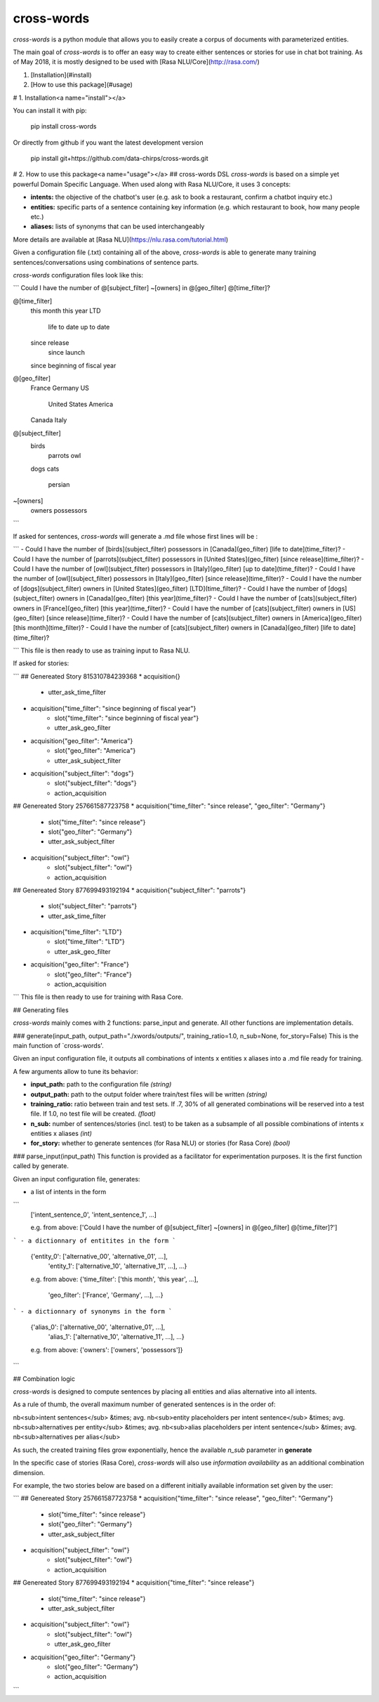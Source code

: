 cross-words
==========================================

`cross-words` is a python module that allows you to easily create a corpus of documents with parameterized entities.  

The main goal of `cross-words` is to offer an easy way to create either sentences or stories for use in chat bot training.
As of May 2018, it is mostly designed to be used with [Rasa NLU/Core](http://rasa.com/)

1. [Installation](#install)
2. [How to use this package](#usage)

# 1. Installation<a name="install"></a>

You can install it with pip:

    pip install cross-words

Or directly from github if you want the latest development version

    pip install git+https://github.com/data-chirps/cross-words.git

# 2. How to use this package<a name="usage"></a>
## cross-words DSL
`cross-words` is based on a simple yet powerful Domain Specific Language.
When used along with Rasa NLU/Core, it uses 3 concepts:

- **intents:** the objective of the chatbot's user (e.g. ask to book a restaurant, confirm a chatbot inquiry etc.)
- **entities:** specific parts of a sentence containing key information (e.g. which restaurant to book, how many people etc.)
- **aliases:** lists of synonyms that can be used interchangeably

More details are available at [Rasa NLU](https://nlu.rasa.com/tutorial.html)

Given a configuration file (.txt) containing all of the above, `cross-words` is able to generate many training sentences/conversations using combinations of sentence parts.

`cross-words` configuration files look like this:

```
Could I have the number of @[subject_filter] ~[owners] in @[geo_filter] @[time_filter]?


@[time_filter]
    this month
    this year
    LTD
        life to date
        up to date
    since release
        since launch
    since beginning of fiscal year

@[geo_filter]
    France
    Germany
    US
        United States
        America
    Canada
    Italy

@[subject_filter]
    birds
        parrots
        owl
    dogs
    cats
        persian


~[owners]
    owners
    possessors
```

If asked for sentences, `cross-words` will generate a .md file whose first lines will be :

```
- Could I have the number of [birds](subject_filter) possessors in [Canada](geo_filter) [life to date](time_filter)?
- Could I have the number of [parrots](subject_filter) possessors in [United States](geo_filter) [since release](time_filter)?
- Could I have the number of [owl](subject_filter) possessors in [Italy](geo_filter) [up to date](time_filter)?
- Could I have the number of [owl](subject_filter) possessors in [Italy](geo_filter) [since release](time_filter)?
- Could I have the number of [dogs](subject_filter) owners in [United States](geo_filter) [LTD](time_filter)?
- Could I have the number of [dogs](subject_filter) owners in [Canada](geo_filter) [this year](time_filter)?
- Could I have the number of [cats](subject_filter) owners in [France](geo_filter) [this year](time_filter)?
- Could I have the number of [cats](subject_filter) owners in [US](geo_filter) [since release](time_filter)?
- Could I have the number of [cats](subject_filter) owners in [America](geo_filter) [this month](time_filter)?
- Could I have the number of [cats](subject_filter) owners in [Canada](geo_filter) [life to date](time_filter)?

```
This file is then ready to use as training input to Rasa NLU.

If asked for stories:

```
## Genereated Story 815310784239368
* acquisition{}
    - utter_ask_time_filter
* acquisition{"time_filter": "since beginning of fiscal year"}
    - slot{"time_filter": "since beginning of fiscal year"}
    - utter_ask_geo_filter
* acquisition{"geo_filter": "America"}
    - slot{"geo_filter": "America"}
    - utter_ask_subject_filter
* acquisition{"subject_filter": "dogs"}
    - slot{"subject_filter": "dogs"}
    - action_acquisition

## Genereated Story 257661587723758
* acquisition{"time_filter": "since release", "geo_filter": "Germany"}
    - slot{"time_filter": "since release"}
    - slot{"geo_filter": "Germany"}
    - utter_ask_subject_filter
* acquisition{"subject_filter": "owl"}
    - slot{"subject_filter": "owl"}
    - action_acquisition

## Genereated Story 877699493192194
* acquisition{"subject_filter": "parrots"}
    - slot{"subject_filter": "parrots"}
    - utter_ask_time_filter
* acquisition{"time_filter": "LTD"}
    - slot{"time_filter": "LTD"}
    - utter_ask_geo_filter
* acquisition{"geo_filter": "France"}
    - slot{"geo_filter": "France"}
    - action_acquisition
```
This file is then ready to use for training with Rasa Core.

## Generating files

`cross-words` mainly comes with 2 functions: parse_input and generate. All other functions are implementation details.

### generate(input_path, output_path="./xwords/outputs/", training_ratio=1.0, n_sub=None, for_story=False)
This is the main function of `cross-words'.

Given an input configuration file, it outputs all combinations of intents x entities x aliases into a .md file ready for training.

A few arguments allow to tune its behavior:

- **input_path:** path to the configuration file *(string)*
- **output_path:** path to the output folder where train/test files will be written *(string)*
- **training_ratio:** ratio between train and test sets. If .7, 30% of all generated combinations will be reserved into a test file. If 1.0, no test file will be created. *(float)*
- **n_sub:** number of sentences/stories (incl. test) to be taken as a subsample of all possible combinations of intents x entities x aliases *(int)*
- **for_story:** whether to generate sentences (for Rasa NLU) or stories (for Rasa Core) *(bool)*

### parse_input(input_path)
This function is provided as a facilitator for experimentation purposes. It is the first function called by generate.

Given an input configuration file, generates:

- a list of intents in the form
```
    ['intent_sentence_0', 'intent_sentence_1', ...]

    e.g. from above:
    ['Could I have the number of @[subject_filter] ~[owners] in @[geo_filter] @[time_filter]?']
```
- a dictionnary of entitites in the form
```
    {'entity_0': ['alternative_00', 'alternative_01', ...],
     'entity_1': ['alternative_10', 'alternative_11', ...], ...}

    e.g. from above:
    {'time_filter': ['this month', 'this year', ...],
     'geo_filter': ['France', 'Germany', ...], ...}
```
- a dictionnary of synonyms in the form
```
    {'alias_0': ['alternative_00', 'alternative_01', ...],
     'alias_1': ['alternative_10', 'alternative_11', ...], ...}

    e.g. from above:
    {'owners': ['owners', 'possessors']}
```

## Combination logic

`cross-words` is designed to compute sentences by placing all entities and alias alternative into all intents.

As a rule of thumb, the overall maximum number of generated sentences is in the order of:

nb<sub>intent sentences</sub> &times; avg. nb<sub>entity placeholders per intent sentence</sub> &times; avg. nb<sub>alternatives per entity</sub> &times; avg. nb<sub>alias placeholders per intent sentence</sub> &times; avg. nb<sub>alternatives per alias</sub>

As such, the created training files grow exponentially, hence the available *n_sub* parameter in **generate**

In the specific case of stories (Rasa Core), `cross-words` will also use *information availability* as an additional combination dimension.

For example, the two stories below are based on a different initially available information set given by the user:

```
## Genereated Story 257661587723758
* acquisition{"time_filter": "since release", "geo_filter": "Germany"}
    - slot{"time_filter": "since release"}
    - slot{"geo_filter": "Germany"}
    - utter_ask_subject_filter
* acquisition{"subject_filter": "owl"}
    - slot{"subject_filter": "owl"}
    - action_acquisition

## Genereated Story 877699493192194
* acquisition{"time_filter": "since release"}
    - slot{"time_filter": "since release"}
    - utter_ask_subject_filter
* acquisition{"subject_filter": "owl"}
    - slot{"subject_filter": "owl"}
    - utter_ask_geo_filter
* acquisition{"geo_filter": "Germany"}
    - slot{"geo_filter": "Germany"}
    - action_acquisition 
```

